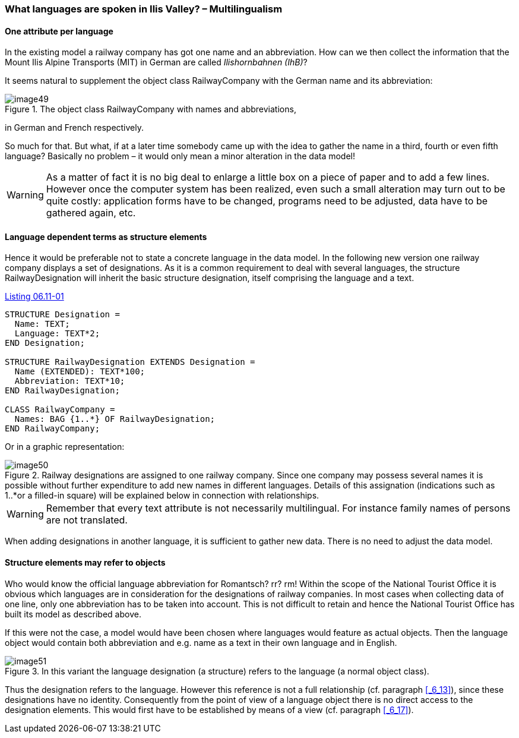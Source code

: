 [#_6_11]
=== What languages are spoken in Ilis Valley? – Multilingualism

[#_6_11_1]
==== One attribute per language

In the existing model a railway company has got one name and an abbreviation. How can we then collect the information that the Mount Ilis Alpine Transports (MIT) in German are called _Ilishornbahnen (IhB)_?

It seems natural to supplement the object class RailwayCompany with the German name and its abbreviation:

.The object class RailwayCompany with names and abbreviations, +
image::img/image49.png[]

in German and French respectively.

So much for that. But what, if at a later time somebody came up with the idea to gather the name in a third, fourth or even fifth language? Basically no problem – it would only mean a minor alteration in the data model!

[WARNING]
As a matter of fact it is no big deal to enlarge a little box on a piece of paper and to add a few lines. However once the computer system has been realized, even such a small alteration may turn out to be quite costly: application forms have to be changed, programs need to be adjusted, data have to be gathered again, etc.

[#_6_11_2]
==== Language dependent terms as structure elements

Hence it would be preferable not to state a concrete language in the data model. In the following new version one railway company displays a set of designations. As it is a common requirement to deal with several languages, the structure RailwayDesignation will inherit the basic structure designation, itself comprising the language and a text.

[#listing-06_11-01]
.link:#listing-06_11-01[Listing 06.11-01]
[source]
----
STRUCTURE Designation =
  Name: TEXT;
  Language: TEXT*2;
END Designation;

STRUCTURE RailwayDesignation EXTENDS Designation =
  Name (EXTENDED): TEXT*100;
  Abbreviation: TEXT*10;
END RailwayDesignation;

CLASS RailwayCompany =
  Names: BAG {1..*} OF RailwayDesignation;
END RailwayCompany;
----

Or in a graphic representation:

.Railway designations are assigned to one railway company. Since one company may possess several names it is possible without further expenditure to add new names in different languages. Details of this assignation (indications such as 1..*or a filled-in square) will be explained below in connection with relationships.
image::img/image50.png[]


[WARNING]
Remember that every text attribute is not necessarily multilingual. For instance family names of persons are not translated.

When adding designations in another language, it is sufficient to gather new data. There is no need to adjust the data model.

[#_6_11_3]
==== Structure elements may refer to objects

Who would know the official language abbreviation for Romantsch? rr? rm! Within the scope of the National Tourist Office it is obvious which languages are in consideration for the designations of railway companies. In most cases when collecting data of one line, only one abbreviation has to be taken into account. This is not difficult to retain and hence the National Tourist Office has built its model as described above.

If this were not the case, a model would have been chosen where languages would feature as actual objects. Then the language object would contain both abbreviation and e.g. name as a text in their own language and in English.

.In this variant the language designation (a structure) refers to the language (a normal object class).
image::img/image51.png[]


Thus the designation refers to the language. However this reference is not a full relationship (cf. paragraph <<_6_13>>), since these designations have no identity. Consequently from the point of view of a language object there is no direct access to the designation elements. This would first have to be established by means of a view (cf. paragraph <<_6_17>>).

[#_6_12]
